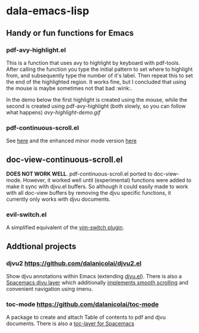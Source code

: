 * dala-emacs-lisp
** Handy or fun functions for Emacs

*** pdf-avy-highlight.el
This is a function that uses avy to highlight by keyboard with pdf-tools. After
calling the function you type the initial pattern to set where to highlight
from, and subsequently type the number of it's label. Then repeat this to set
the end of the highlighted region. It works fine, but I concluded that using
the mouse is maybe sometimes not that bad :wink:.

In the demo below the first highlight is created using the mouse, while the
second is created using pdf-avy-highlight (both slowly, so you can follow what
happens)
[[avy-highlight-demo.gif]]

*** pdf-continuous-scroll.el
See [[https://github.com/politza/pdf-tools/issues/27#issuecomment-696237353][here]]
and the enhanced minor mode version 
[[https://github.com/dalanicolai/pdf-continuous-scroll-mode.el][here]]

** doc-view-continuous-scroll.el
   *DOES NOT WORK WELL*. pdf-continuous-scroll.el ported to doc-view-mode.
   However, it worked well until (experimental) functions were added to make it
   sync with djvu.el buffers. So although it could easily made to work with all
   doc-view buffers by removing the djvu specific functions, it currently only
   works with djvu documents.

*** evil-switch.el
    A simplified equivalent of the [[https://github.com/AndrewRadev/switch.vim][vim-switch plugin]].

** Addtional projects
*** djvu2 https://github.com/dalanicolai/djvu2.el
    Show djvu annotations within Emacs (extending [[https://github.com/emacsmirror/djvu/blob/master/djvu.el][djvu.el]]). There is also a
    [[https://github.com/dalanicolai/djvu-layer][Spacemacs djvu layer]] which additionally [[https://lists.gnu.org/archive/html/bug-gnu-emacs/2020-08/msg01014.html][implements smooth scrolling]] and
    convenient navigation using imenu.
*** toc-mode [[https://github.com/dalanicolai/toc-mode]]
    A package to create and attach Table of contents to pdf and djvu documents.
    There is also a [[https://github.com/dalanicolai/toc-layer][toc-layer for Spacemacs]]
